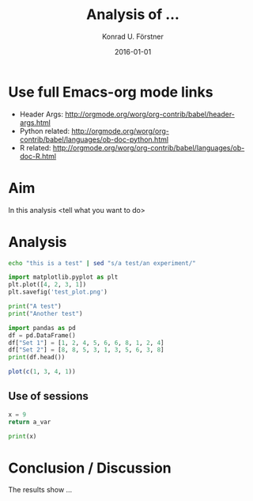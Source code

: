 #+TITLE: Analysis of ...
#+AUTHOR: Konrad U. Förstner
#+EMAIL: konrad.foerster@uni-wuerzburg.de
#+DATE: 2016-01-01
#+LANGUAGE: en
#+OPTIONS: ^:nil

* Use full Emacs-org mode links
- Header Args: http://orgmode.org/worg/org-contrib/babel/header-args.html
- Python related: http://orgmode.org/worg/org-contrib/babel/languages/ob-doc-python.html
- R related: http://orgmode.org/worg/org-contrib/babel/languages/ob-doc-R.html

* Aim 

  In this analysis <tell what you want to do>

* Analysis

#+BEGIN_SRC sh
echo "this is a test" | sed "s/a test/an experiment/"
#+END_SRC

#+RESULTS:
: this is an experiment

#+BEGIN_SRC python :results file :export code
import matplotlib.pyplot as plt
plt.plot([4, 2, 3, 1])
plt.savefig('test_plot.png')
#+END_SRC

#+RESULTS:
[[file:python_test_plot.png]]

#+BEGIN_SRC python :results output
print("A test")
print("Another test")
#+END_SRC

#+RESULTS:
: A test
: Another test

#+BEGIN_SRC python :results output
import pandas as pd
df = pd.DataFrame()
df["Set 1"] = [1, 2, 4, 5, 6, 6, 8, 1, 2, 4]
df["Set 2"] = [8, 8, 5, 3, 1, 3, 5, 6, 3, 8]
print(df.head())
#+END_SRC

#+RESULTS:
:    Set 1  Set 2
: 0      1      8
: 1      2      8
: 2      4      5
: 3      5      3
: 4      6      1

#+BEGIN_SRC R :results file
plot(c(1, 3, 4, 1))
#+END_SRC

#+RESULTS:

** Use of sessions

#+BEGIN_SRC python :export both :var a_var=5 :session x
x = 9
return a_var
#+END_SRC

#+RESULTS:


#+BEGIN_SRC python :export both :var a_var=5 :results output :session x
print(x)
#+END_SRC

#+RESULTS:
: 
: 9


* Conclusion / Discussion

  The results show ...
